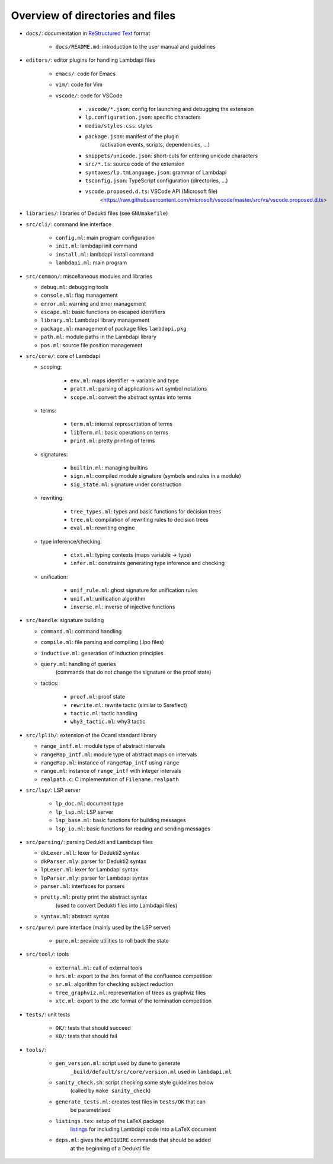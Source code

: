 Overview of directories and files
=================================

* ``docs/``: documentation in `ReStructured Text`_ format

   * ``docs/README.md``: introduction to the user manual and guidelines

* ``editors/``: editor plugins for handling Lambdapi files

   * ``emacs/``: code for Emacs
   * ``vim/``: code for Vim
   * ``vscode/``: code for VSCode

      * ``.vscode/*.json``: config for launching and debugging the extension
      * ``lp.configuration.json``: specific characters
      * ``media/styles.css``: styles
      * ``package.json``: manifest of the plugin
         (activation events, scripts, dependencies, …)
      * ``snippets/unicode.json``: short-cuts for entering unicode characters
      * ``src/*.ts``: source code of the extension
      * ``syntaxes/lp.tmLanguage.json``: grammar of Lambdapi
      * ``tsconfig.json``: TypeScript configuration (directories, …)
      * ``vscode.proposed.d.ts``: VSCode API (Microsoft file)
         <https://raw.githubusercontent.com/microsoft/vscode/master/src/vs/vscode.proposed.d.ts>

* ``libraries/``: libraries of Dedukti files (see ``GNUmakefile``)

* ``src/cli/``: command line interface

   * ``config.ml``: main program configuration
   * ``init.ml``: lambdapi init command
   * ``install.ml``: lambdapi install command
   * ``lambdapi.ml``: main program

* ``src/common/``: miscellaneous modules and libraries

  * ``debug.ml``: debugging tools
  * ``console.ml``: flag management
  * ``error.ml``: warning and error management
  * ``escape.ml``: basic functions on escaped identifiers
  * ``library.ml``: Lambdapi library management
  * ``package.ml``: management of package files ``lambdapi.pkg``
  * ``path.ml``: module paths in the Lambdapi library
  * ``pos.ml``: source file position management

* ``src/core/``: core of Lambdapi

  * scoping:

      * ``env.ml``: maps identifier -> variable and type
      * ``pratt.ml``: parsing of applications wrt symbol notations
      * ``scope.ml``: convert the abstract syntax into terms

  * terms:

      * ``term.ml``: internal representation of terms
      * ``libTerm.ml``: basic operations on terms
      * ``print.ml``: pretty printing of terms

  * signatures:

      * ``builtin.ml``: managing builtins
      * ``sign.ml``: compiled module signature (symbols and rules in a module)
      * ``sig_state.ml``: signature under construction

  * rewriting:

      * ``tree_types.ml``: types and basic functions for decision trees
      * ``tree.ml``: compilation of rewriting rules to decision trees
      * ``eval.ml``: rewriting engine

  * type inference/checking:

      * ``ctxt.ml``: typing contexts (maps variable -> type)
      * ``infer.ml``: constraints generating type inference and checking

  * unification:

      * ``unif_rule.ml``: ghost signature for unification rules
      * ``unif.ml``: unification algorithm
      * ``inverse.ml``: inverse of injective functions

* ``src/handle``: signature building

  * ``command.ml``: command handling
  * ``compile.ml``: file parsing and compiling (.lpo files)
  * ``inductive.ml``: generation of induction principles
  * ``query.ml``: handling of queries
      (commands that do not change the signature or the proof state)

  * tactics:

      * ``proof.ml``: proof state
      * ``rewrite.ml``: rewrite tactic (similar to Ssreflect)
      * ``tactic.ml``: tactic handling
      * ``why3_tactic.ml``: why3 tactic

* ``src/lplib/``: extension of the Ocaml standard library

  * ``range_intf.ml``: module type of abstract intervals
  * ``rangeMap_intf.ml``: module type of abstract maps on intervals
  * ``rangeMap.ml``: instance of ``rangeMap_intf`` using ``range``
  * ``range.ml``: instance of ``range_intf`` with integer intervals
  * ``realpath.c``: C implementation of ``Filename.realpath``

* ``src/lsp/``: LSP server

   * ``lp_doc.ml``: document type
   * ``lp_lsp.ml``: LSP server
   * ``lsp_base.ml``: basic functions for building messages
   * ``lsp_io.ml``: basic functions for reading and sending messages

* ``src/parsing/``: parsing Dedukti and Lambdapi files

  * ``dkLexer.mll``: lexer for Dedukti2 syntax
  * ``dkParser.mly``: parser for Dedukti2 syntax
  * ``lpLexer.ml``: lexer for Lambdapi syntax
  * ``lpParser.mly``: parser for Lambdapi syntax
  * ``parser.ml``: interfaces for parsers
  * ``pretty.ml``: pretty print the abstract syntax
     (used to convert Dedukti files into Lambdapi files)
  * ``syntax.ml``: abstract syntax

* ``src/pure/``: pure interface (mainly used by the LSP server)

   * ``pure.ml``: provide utilities to roll back the state

* ``src/tool/``: tools

   * ``external.ml``: call of external tools
   * ``hrs.ml``: export to the .hrs format of the confluence competition
   * ``sr.ml``: algorithm for checking subject reduction
   * ``tree_graphviz.ml``: representation of trees as graphviz files
   * ``xtc.ml``: export to the .xtc format of the termination competition

* ``tests/``: unit tests

   * ``OK/``: tests that should succeed
   * ``KO/``: tests that should fail

* ``tools/``:

   * ``gen_version.ml``: script used by dune to generate
      ``_build/default/src/core/version.ml`` used in ``lambdapi.ml``
   * ``sanity_check.sh``: script checking some style guidelines below
      (called by ``make sanity_check``)
   * ``generate_tests.ml``: creates test files in ``tests/OK`` that can
      be parametrised
   * ``listings.tex``: setup of the LaTeX package
      `listings <https://www.ctan.org/pkg/listings>`__ for including
      Lambdapi code into a LaTeX document
   * ``deps.ml``: gives the ``#REQUIRE`` commands that should be added
      at the beginning of a Dedukti file

.. _Sphinx: https://www.sphinx-doc.org/en/master/
.. _Restructured Text: https://www.sphinx-doc.org/en/master/usage/restructuredtext/basics.html
